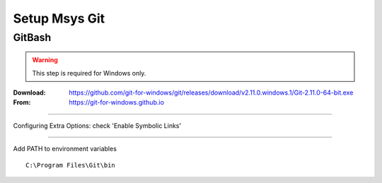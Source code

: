 .. _msys_git:

==============
Setup Msys Git
==============

GitBash
-------

.. WARNING:: This step is required for Windows only.

:Download: `<https://github.com/git-for-windows/git/releases/download/v2.11.0.windows.1/Git-2.11.0-64-bit.exe>`_
:From: `<https://git-for-windows.github.io>`_

----

Configuring Extra Options: check 'Enable Symbolic Links'

.. image:: GIT-ExtraOptions.jpg

----

Add PATH to environment variables ::

        C:\Program Files\Git\bin

